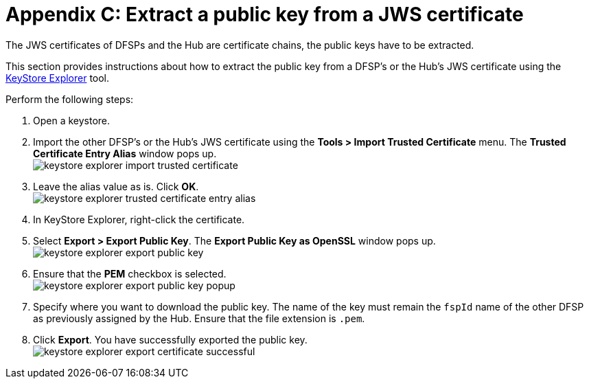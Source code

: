 = Appendix C: Extract a public key from a JWS certificate

The JWS certificates of DFSPs and the Hub are certificate chains, the public keys have to be extracted.

This section provides instructions about how to extract the public key from a DFSP's or the Hub's JWS certificate using the https://keystore-explorer.org/[KeyStore Explorer] tool.

Perform the following steps:

. Open a keystore.
. Import the other DFSP's or the Hub's JWS certificate using the *Tools > Import Trusted Certificate* menu. The *Trusted Certificate Entry Alias* window pops up. +
image:keystore_explorer_import_trusted_certificate.png[]
. Leave the alias value as is. Click *OK*. +
image:keystore_explorer_trusted_certificate_entry_alias.png[]
. In KeyStore Explorer, right-click the certificate.
. Select *Export > Export Public Key*. The *Export Public Key as OpenSSL* window pops up. +
image:keystore_explorer_export_public_key.png[] +
. Ensure that the *PEM* checkbox is selected. +
image:keystore_explorer_export_public_key_popup.png[]
. Specify where you want to download the public key. The name of the key must remain the `fspId` name of the other DFSP as previously assigned by the Hub. Ensure that the file extension is `.pem`.
. Click *Export*. You have successfully exported the public key. +
image:keystore_explorer_export_certificate_successful.png[]